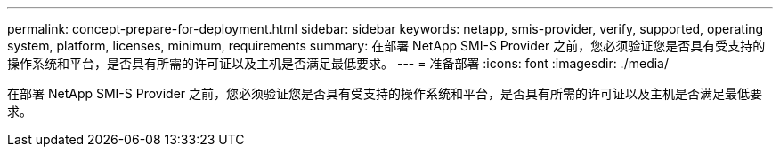---
permalink: concept-prepare-for-deployment.html 
sidebar: sidebar 
keywords: netapp, smis-provider, verify, supported, operating system, platform, licenses, minimum, requirements 
summary: 在部署 NetApp SMI-S Provider 之前，您必须验证您是否具有受支持的操作系统和平台，是否具有所需的许可证以及主机是否满足最低要求。 
---
= 准备部署
:icons: font
:imagesdir: ./media/


[role="lead"]
在部署 NetApp SMI-S Provider 之前，您必须验证您是否具有受支持的操作系统和平台，是否具有所需的许可证以及主机是否满足最低要求。
